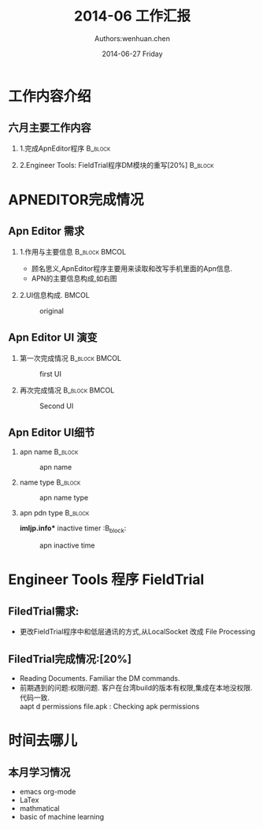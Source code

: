 #+TITLE:  2014-06 工作汇报 
#+AUTHOR: Authors:wenhuan.chen 
#+EMAIL:  wenhuan.chen@archermind.com 
#+DATE:   2014-06-27 Friday 
#+startup: beamer
#+LaTeX_CLASS: beamer
#+LaTeX_CLASS_OPTIONS: [bigger]
#+BEAMER_FRAME_LEVEL: 3

#+DESCRIPTION:
#+KEYWORDS:
#+LANGUAGE:  en
#+OPTIONS:   H:2 num:t toc:nil \n:nil @:t ::t |:t ^:t -:t f:t *:t <:t
#+OPTIONS:   TeX:t LaTeX:t skip:nil d:nil todo:t pri:nil tags:not-in-toc
#+INFOJS_OPT: view:nil toc:nil ltoc:t mouse:underline buttons:0 path:http://orgmode.org/org-info.js

#+EXPORT_SELECT_TAGS: export
#+EXPORT_EXCLUDE_TAGS: noexport
#+LINK_UP:
#+LINK_HOME: http://blog.csdn.net/cheneywh
#+XSLT:

#+BEAMER_THEME: Rochester [height=22pt]
#+latex_header: \mode<beamer>{\usetheme{Madrid}}
#+latex_header: \AtBeginSection[]{\begin{frame}<beamer>\frametitle{Topic}\tableofcontents[currentsection]\end{frame}}
#+BEAMER_HEADER_EXTRA: \usetheme{Madrid}

#+PROPERTY: BEAMER_col_ALL 0.1 0.2 0.3 0.4 0.5 0.6 0.7 0.8 0.9 1.0 :ETC
#+COLUMNS: %40ITEM %10BEAMER_env(Env) %9BEAMER_envargs(Env Args) %4BEAMER_col(Col) %10BEAMER_extra(Extra)

# linux中文需要这下面两行
#+LATEX_HEADER: \usepackage{xeCJK}
#+LATEX_HEADER: \setCJKmainfont{WenQuanYi Zen Hei Mono}

* 工作内容介绍
** 六月主要工作内容
*** 1.完成ApnEditor程序                             :B_block:
    :PROPERTIES:
    :BEAMER_env: block
    :END:
\pause
*** 2.Engineer Tools: FieldTrial程序DM模块的重写[20%]                 :B_block:
    :PROPERTIES:
    :BEAMER_env: block
    :END:

* APNEDITOR完成情况
** Apn Editor 需求
*** 1.作用与主要信息                                 :B_block:BMCOL:
    :PROPERTIES:
    :BEAMER_col: 0.4
    :BEAMER_env: block
    :END:
    - 顾名思义,ApnEditor程序主要用来读取和改写手机里面的Apn信息.
    - APN的主要信息构成,如右图                            
*** 2.UI信息构成.                                :BMCOL:
    :PROPERTIES:
    :BEAMER_col: 0.6
    :BEAMER_act: <2->
    :END:

    #+CAPTION: original  
    #+ATTR_LATEX: :width 5cm :height 6cm :options angle=0
    [[file:~/Pictures/apnedit.png]]

** Apn Editor UI 演变
*** 第一次完成情况                                :B_block:BMCOL:
   :PROPERTIES:
   :BEAMER_env: block
   :BEAMER_col: 0.4
   :END:
    #+CAPTION: first UI 
    #+ATTR_LATEX: :width 5cm :height 6cm :options angle=0
    [[file:~/Pictures/apnUI.png]]
*** 再次完成情况                                 :B_block:BMCOL:
   :PROPERTIES:
   :BEAMER_env: block
   :BEAMER_col: 0.5
   :BEAMER_act: <2->
   :END:
    #+CAPTION: Second UI 
    #+ATTR_LATEX: :width 5cm :height 6cm :options angle=0
    [[file:~/Pictures/apnUI2.png]]


** Apn Editor UI细节
*** apn name                                     :B_block:
   :PROPERTIES:
   :BEAMER_env: block
   :BEAMER_col: 0.2
   :END:
    #+CAPTION: apn name 
    #+ATTR_LATEX: :width 2cm :height 5cm :options angle=0
    [[file:~/Pictures/apnName.png]]
*** name type                                                               :B_block:
   :PROPERTIES:
   :BEAMER_env: block
   :BEAMER_col: 0.2
   :END:
    #+CAPTION: apn name type 
    #+ATTR_LATEX: :width 2cm :height 5cm :options angle=0
    [[file:~/Pictures/apnNameType.png]]

*** apn pdn type                                 :B_block:
   :PROPERTIES:
   :BEAMER_env: block
   :BEAMER_col: 0.2
   :END:
    #+CAPTION: apn pnd type 
    #+ATTR_LATEX: :width 2cm :height 5cm :options angle=0
    [[file:~/Pictures/apnPdnType.png]]
*imljp.info** inactive timer                                 :B_block:
   :PROPERTIES:
   :BEAMER_env: block
   :BEAMER_col: 0.2
   :END:
    #+CAPTION: apn inactive time 
    #+ATTR_LATEX: :width 2cm :height 5cm :options angle=0
    [[file:~/Pictures/apnInactiveTimer.png]]


* Engineer Tools 程序 FieldTrial

** FiledTrial需求:
    - 更改FieldTrial程序中和低层通讯的方式,从LocalSocket 改成 File Processing

** FiledTrial完成情况:[20%]
   - Reading Documents. Familiar the DM commands.
   - 前期遇到的问题:权限问题.
     客户在台湾build的版本有权限,集成在本地没权限.代码一致. \\
     aapt d permissions file.apk : Checking apk permissions

* 时间去哪儿
** 本月学习情况
   - emacs org-mode 
   - LaTex
   - mathmatical
   - basic of machine learning
 
